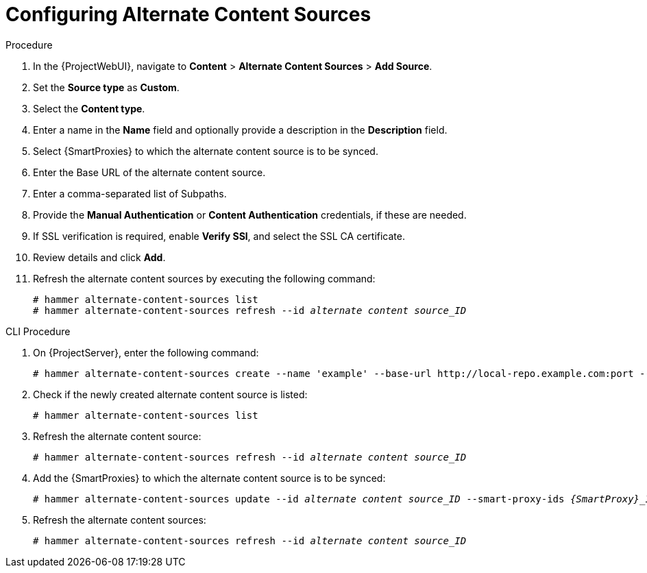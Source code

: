 [id="Configuring_Alternate_Content_Sources_{context}"]
= Configuring Alternate Content Sources

.Procedure
. In the {ProjectWebUI}, navigate to *Content* > *Alternate Content Sources* > *Add Source*.
. Set the *Source type* as *Custom*.
. Select the *Content type*.
. Enter a name in the *Name* field and optionally provide a description in the *Description* field.
. Select {SmartProxies} to which the alternate content source is to be synced.
. Enter the Base URL of the alternate content source.
. Enter a comma-separated list of Subpaths.
. Provide the *Manual Authentication* or *Content Authentication* credentials, if these are needed.
. If SSL verification is required, enable *Verify SSl*, and select the SSL CA certificate.
. Review details and click *Add*.
. Refresh the alternate content sources by executing the following command:
+
[options="nowrap" subs="+quotes,attributes"]
----
# hammer alternate-content-sources list
# hammer alternate-content-sources refresh --id _alternate content source_ID_
----

[id="cli-configuring-alternate-content-sources_{context}"]
.CLI Procedure
. On {ProjectServer}, enter the following command:
+
[options="nowrap" subs="+quotes,attributes"]
----
# hammer alternate-content-sources create --name 'example' --base-url http://local-repo.example.com:port --smart-proxy-ids _{SmartProxy}_ID_
----
. Check if the newly created alternate content source is listed:
+
[options="nowrap" subs="+quotes,attributes"]
----
# hammer alternate-content-sources list
----
. Refresh the alternate content source:
+
[options="nowrap" subs="+quotes,attributes"]
----
# hammer alternate-content-sources refresh --id _alternate content source_ID_
----
. Add the {SmartProxies} to which the alternate content source is to be synced:
+
[options="nowrap" subs="+quotes,attributes"]
----
# hammer alternate-content-sources update --id _alternate content source_ID_ --smart-proxy-ids _{SmartProxy}_ID_
----
. Refresh the alternate content sources:
+
[options="nowrap" subs="+quotes,attributes"]
----
# hammer alternate-content-sources refresh --id _alternate content source_ID_
----
